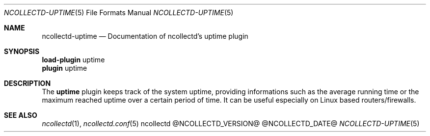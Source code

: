 .\" SPDX-License-Identifier: GPL-2.0-only
.Dd @NCOLLECTD_DATE@
.Dt NCOLLECTD-UPTIME 5
.Os ncollectd @NCOLLECTD_VERSION@
.Sh NAME
.Nm ncollectd-uptime
.Nd Documentation of ncollectd's uptime plugin
.Sh SYNOPSIS
.Bd -literal -compact
\fBload-plugin\fP uptime
\fBplugin\fP uptime
.Ed
.Sh DESCRIPTION
The \fBuptime\fP plugin keeps track of the system uptime, providing
informations such as the average running time or the maximum reached
uptime over a certain period of time.
It can be useful especially on Linux based routers/firewalls.
.Sh "SEE ALSO"
.Xr ncollectd 1 ,
.Xr ncollectd.conf 5
